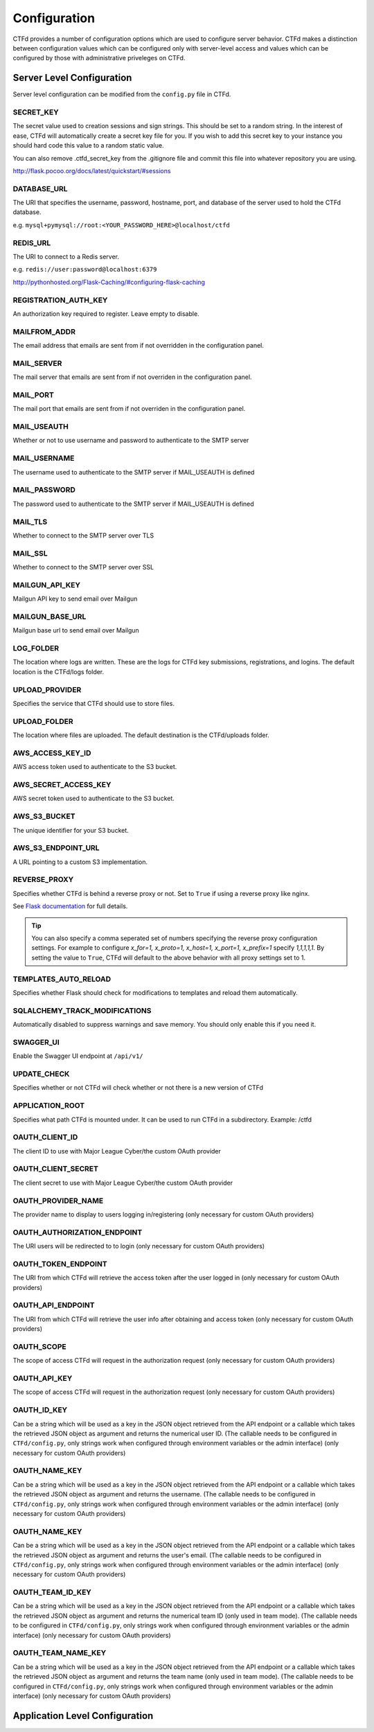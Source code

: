 Configuration
=============

CTFd provides a number of configuration options which are used to configure server behavior. CTFd makes a distinction between configuration values which can be configured only with server-level access and values which can be configured by those with administrative priveleges on CTFd.

Server Level Configuration
--------------------------
Server level configuration can be modified from the ``config.py`` file in CTFd.

SECRET_KEY
~~~~~~~~~~
The secret value used to creation sessions and sign strings. This should be set to a random string. In the
interest of ease, CTFd will automatically create a secret key file for you. If you wish to add this secret key
to your instance you should hard code this value to a random static value.

You can also remove .ctfd_secret_key from the .gitignore file and commit this file into whatever repository
you are using.

http://flask.pocoo.org/docs/latest/quickstart/#sessions


DATABASE_URL
~~~~~~~~~~~~
The URI that specifies the username, password, hostname, port, and database of the server
used to hold the CTFd database.

e.g. ``mysql+pymysql://root:<YOUR_PASSWORD_HERE>@localhost/ctfd``

REDIS_URL
~~~~~~~~~
The URI to connect to a Redis server.

e.g. ``redis://user:password@localhost:6379``

http://pythonhosted.org/Flask-Caching/#configuring-flask-caching

REGISTRATION_AUTH_KEY
~~~~~~~~~~~~~~~~~~~~~
An authorization key required to register. Leave empty to disable.

MAILFROM_ADDR
~~~~~~~~~~~~~
The email address that emails are sent from if not overridden in the configuration panel.

MAIL_SERVER
~~~~~~~~~~~
The mail server that emails are sent from if not overriden in the configuration panel.

MAIL_PORT
~~~~~~~~~
The mail port that emails are sent from if not overriden in the configuration panel.

MAIL_USEAUTH
~~~~~~~~~~~~
Whether or not to use username and password to authenticate to the SMTP server

MAIL_USERNAME
~~~~~~~~~~~~~
The username used to authenticate to the SMTP server if MAIL_USEAUTH is defined

MAIL_PASSWORD
~~~~~~~~~~~~~
The password used to authenticate to the SMTP server if MAIL_USEAUTH is defined

MAIL_TLS
~~~~~~~~
Whether to connect to the SMTP server over TLS

MAIL_SSL
~~~~~~~~
Whether to connect to the SMTP server over SSL

MAILGUN_API_KEY
~~~~~~~~~~~~~~~
Mailgun API key to send email over Mailgun

MAILGUN_BASE_URL
~~~~~~~~~~~~~~~~
Mailgun base url to send email over Mailgun

LOG_FOLDER
~~~~~~~~~~
The location where logs are written. These are the logs for CTFd key submissions, registrations, and logins.
The default location is the CTFd/logs folder.

UPLOAD_PROVIDER
~~~~~~~~~~~~~~~
Specifies the service that CTFd should use to store files.

UPLOAD_FOLDER
~~~~~~~~~~~~~
The location where files are uploaded. The default destination is the CTFd/uploads folder.

AWS_ACCESS_KEY_ID
~~~~~~~~~~~~~~~~~
AWS access token used to authenticate to the S3 bucket.

AWS_SECRET_ACCESS_KEY
~~~~~~~~~~~~~~~~~~~~~
AWS secret token used to authenticate to the S3 bucket.

AWS_S3_BUCKET
~~~~~~~~~~~~~
The unique identifier for your S3 bucket.

AWS_S3_ENDPOINT_URL
~~~~~~~~~~~~~~~~~~~
A URL pointing to a custom S3 implementation.


REVERSE_PROXY
~~~~~~~~~~~~~
Specifies whether CTFd is behind a reverse proxy or not. Set to ``True`` if using a reverse proxy like nginx.

See `Flask documentation <https://werkzeug.palletsprojects.com/en/0.15.x/middleware/proxy_fix/#werkzeug.middleware.proxy_fix.ProxyFix.>`_ for full details.

.. Tip::
    You can also specify a comma seperated set of numbers specifying the reverse proxy configuration settings. For example to configure `x_for=1, x_proto=1, x_host=1, x_port=1, x_prefix=1` specify `1,1,1,1,1`. By setting the value to ``True``, CTFd will default to the above behavior with all proxy settings set to 1.

TEMPLATES_AUTO_RELOAD
~~~~~~~~~~~~~~~~~~~~~
Specifies whether Flask should check for modifications to templates and reload them automatically.

SQLALCHEMY_TRACK_MODIFICATIONS
~~~~~~~~~~~~~~~~~~~~~~~~~~~~~~
Automatically disabled to suppress warnings and save memory. You should only enable this if you need it.

SWAGGER_UI
~~~~~~~~~~
Enable the Swagger UI endpoint at ``/api/v1/``

UPDATE_CHECK
~~~~~~~~~~~~
Specifies whether or not CTFd will check whether or not there is a new version of CTFd

APPLICATION_ROOT
~~~~~~~~~~~~~~~~
Specifies what path CTFd is mounted under. It can be used to run CTFd in a subdirectory.
Example: /ctfd

OAUTH_CLIENT_ID
~~~~~~~~~~~~~~~
The client ID to use with Major League Cyber/the custom OAuth provider

OAUTH_CLIENT_SECRET
~~~~~~~~~~~~~~~~~~~
The client secret to use with Major League Cyber/the custom OAuth provider

OAUTH_PROVIDER_NAME
~~~~~~~~~~~~~~~~~~~
The provider name to display to users logging in/registering (only necessary for custom OAuth providers)

OAUTH_AUTHORIZATION_ENDPOINT
~~~~~~~~~~~~~~~~~~~
The URI users will be redirected to to login (only necessary for custom OAuth providers)

OAUTH_TOKEN_ENDPOINT
~~~~~~~~~~~~~~~~~~~
The URI from which CTFd will retrieve the access token after the user logged in (only necessary for custom OAuth providers)

OAUTH_API_ENDPOINT
~~~~~~~~~~~~~~~~~~~
The URI from which CTFd will retrieve the user info after obtaining and access token (only necessary for custom OAuth providers)

OAUTH_SCOPE
~~~~~~~~~~~~~~~~~~~
The scope of access CTFd will request in the authorization request (only necessary for custom OAuth providers)

OAUTH_API_KEY
~~~~~~~~~~~~~~~~~~~
The scope of access CTFd will request in the authorization request (only necessary for custom OAuth providers)

OAUTH_ID_KEY
~~~~~~~~~~~~~~~~~~~
Can be a string which will be used as a key in the JSON object retrieved from the API endpoint or a callable which takes the retrieved JSON object as argument and returns the numerical user ID. (The callable needs to be configured in ``CTFd/config.py``, only strings work when configured through environment variables or the admin interface) (only necessary for custom OAuth providers)

OAUTH_NAME_KEY
~~~~~~~~~~~~~~~~~~~
Can be a string which will be used as a key in the JSON object retrieved from the API endpoint or a callable which takes the retrieved JSON object as argument and returns the username. (The callable needs to be configured in ``CTFd/config.py``, only strings work when configured through environment variables or the admin interface) (only necessary for custom OAuth providers)

OAUTH_NAME_KEY
~~~~~~~~~~~~~~~~~~~
Can be a string which will be used as a key in the JSON object retrieved from the API endpoint or a callable which takes the retrieved JSON object as argument and returns the user's email. (The callable needs to be configured in ``CTFd/config.py``, only strings work when configured through environment variables or the admin interface) (only necessary for custom OAuth providers)

OAUTH_TEAM_ID_KEY
~~~~~~~~~~~~~~~~~~~
Can be a string which will be used as a key in the JSON object retrieved from the API endpoint or a callable which takes the retrieved JSON object as argument and returns the numerical team ID (only used in team mode). (The callable needs to be configured in ``CTFd/config.py``, only strings work when configured through environment variables or the admin interface) (only necessary for custom OAuth providers)

OAUTH_TEAM_NAME_KEY
~~~~~~~~~~~~~~~~~~~
Can be a string which will be used as a key in the JSON object retrieved from the API endpoint or a callable which takes the retrieved JSON object as argument and returns the team name (only used in team mode). (The callable needs to be configured in ``CTFd/config.py``, only strings work when configured through environment variables or the admin interface) (only necessary for custom OAuth providers)

Application Level Configuration
-------------------------------
